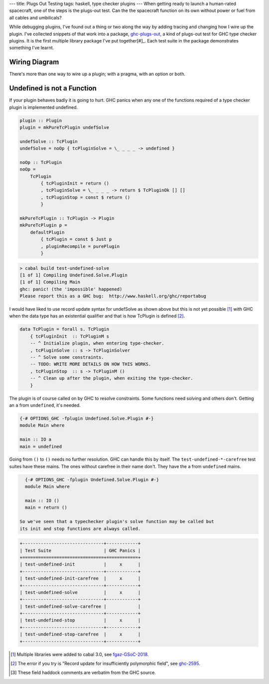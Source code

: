 ---
title: Plugs Out Testing
tags: haskell, type checker plugins
---
When getting ready to launch a human-rated spacecraft, one of the steps is
the plugs-out test. Can the the spacecraft function on its own without power
or fuel from all cables and umbilicals?

While debugging plugins, I've found out a thing or two along the way by
adding tracing and changing how I wire up the plugin. I've collected snippets
of that work into a package, `ghc-plugs-out`_, a kind of plugs-out test for
GHC type checker plugins. It is the first multiple library package I've put
together[#]_. Each test suite in the package demonstrates something I've learnt.

Wiring Diagram
--------------
There's more than one way to wire up a plugin; with a pragma, with an option
or both.

Undefined is not a Function
---------------------------

If your plugin behaves badly it is going to hurt. GHC panics when any one of
the functions required of a type checker plugin is implemented undefined.

.. code-block:: haskell

    plugin :: Plugin
    plugin = mkPureTcPlugin undefSolve

    undefSolve :: TcPlugin
    undefSolve = noOp { tcPluginSolve = \_ _ _ _ -> undefined }

    noOp :: TcPlugin
    noOp =
        TcPlugin
            { tcPluginInit = return ()
            , tcPluginSolve = \_ _ _ _ -> return $ TcPluginOk [] []
            , tcPluginStop = const $ return ()
            }

    mkPureTcPlugin :: TcPlugin -> Plugin
    mkPureTcPlugin p =
        defaultPlugin
            { tcPlugin = const $ Just p
            , pluginRecompile = purePlugin
            }

.. code-block:: pre

    > cabal build test-undefined-solve
    [1 of 1] Compiling Undefined.Solve.Plugin
    [1 of 1] Compiling Main
    ghc: panic! (the 'impossible' happened)
    Please report this as a GHC bug:  http://www.haskell.org/ghc/reportabug

I would have liked to use record update syntax for undefSolve as shown above
but this is not yet possible [#]_ with GHC when the data type has an
existential qualifier and that is how TcPlugin is defined [#]_.

.. code-block:: haskell

    data TcPlugin = forall s. TcPlugin
        { tcPluginInit  :: TcPluginM s
        -- ^ Initialize plugin, when entering type-checker.
        , tcPluginSolve :: s -> TcPluginSolver
        -- ^ Solve some constraints.
        -- TODO: WRITE MORE DETAILS ON HOW THIS WORKS.
        , tcPluginStop  :: s -> TcPluginM ()
        -- ^ Clean up after the plugin, when exiting the type-checker.
        }

The plugin is of course called on by GHC to resolve constraints. Some
functions need solving and others don't. Getting an ``a`` from ``undefined``, it's needed.

.. code-block:: haskell

    {-# OPTIONS_GHC -fplugin Undefined.Solve.Plugin #-}
    module Main where

    main :: IO a
    main = undefined

Going from ``()`` to ``()`` needs no further resolution. GHC can handle this
by itself. The ``test-undefined-*-carefree`` test suites have these mains.
The ones without carefree in their name don't. They have the ``a`` from
``undefined`` mains.

.. code-block:: haskell

    {-# OPTIONS_GHC -fplugin Undefined.Solve.Plugin #-}
    module Main where

    main :: IO ()
    main = return ()

  So we've seen that a typechecker plugin's solve function may be called but
  its init and stop functions are always called.

.. code-block:: pre

  +-------------------------------+------------+
  | Test Suite                    | GHC Panics |
  +===============================+============+
  | test-undefined-init           |     x      |
  +-------------------------------+------------+
  | test-undefined-init-carefree  |     x      |
  +-------------------------------+------------+
  | test-undefined-solve          |     x      |
  +-------------------------------+------------+
  | test-undefined-solve-carefree |            |
  +-------------------------------+------------+
  | test-undefined-stop           |     x      |
  +-------------------------------+------------+
  | test-undefined-stop-carefree  |     x      |
  +-------------------------------+------------+


.. _ghc-plugs-out: https://github.com/BlockScope/ghc-plugs-out

.. _ghc-2595: https://gitlab.haskell.org/ghc/ghc/issues/2595

.. _fgaz-GSoC-2018: https://fgaz.me/posts/2019-11-14-cabal-multiple-libraries/

.. [#] Multiple libraries were added to cabal 3.0, see fgaz-GSoC-2018_.
.. [#] The error if you try is "Record update for insufficiently polymorphic field", see ghc-2595_.
.. [#] These field haddock comments are verbatim from the GHC source.
       